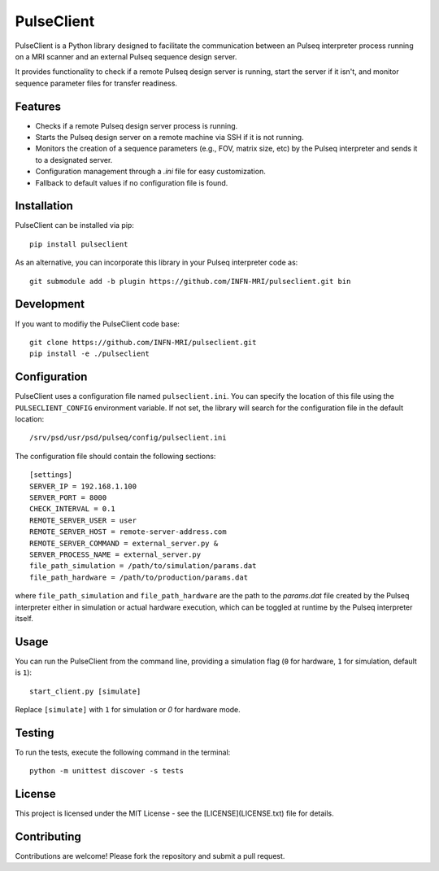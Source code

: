 
PulseClient
===========

PulseClient is a Python library designed to facilitate the communication between an Pulseq interpreter process running
on a MRI scanner and an external Pulseq sequence design server. 

It provides functionality to check if a remote Pulseq design server is running, start the server if it isn't, and monitor sequence parameter files for transfer readiness. 

Features
--------
- Checks if a remote Pulseq design server process is running.
- Starts the Pulseq design server on a remote machine via SSH if it is not running.
- Monitors the creation of a sequence parameters (e.g., FOV, matrix size, etc) by the Pulseq interpreter and sends it to a designated server.
- Configuration management through a `.ini` file for easy customization.
- Fallback to default values if no configuration file is found.

Installation
------------
PulseClient can be installed via pip::

  pip install pulseclient

As an alternative, you can incorporate this library in your Pulseq interpreter code as::

  git submodule add -b plugin https://github.com/INFN-MRI/pulseclient.git bin

Development
-----------
If you want to modifiy the PulseClient code base::

  git clone https://github.com/INFN-MRI/pulseclient.git
  pip install -e ./pulseclient

Configuration
-------------
PulseClient uses a configuration file named ``pulseclient.ini``. You can specify the location of this file using the ``PULSECLIENT_CONFIG`` environment variable. 
If not set, the library will search for the configuration file in the default location::

  /srv/psd/usr/psd/pulseq/config/pulseclient.ini

The configuration file should contain the following sections::

  [settings]
  SERVER_IP = 192.168.1.100
  SERVER_PORT = 8000
  CHECK_INTERVAL = 0.1
  REMOTE_SERVER_USER = user
  REMOTE_SERVER_HOST = remote-server-address.com
  REMOTE_SERVER_COMMAND = external_server.py &
  SERVER_PROCESS_NAME = external_server.py
  file_path_simulation = /path/to/simulation/params.dat
  file_path_hardware = /path/to/production/params.dat


where ``file_path_simulation`` and ``file_path_hardware`` are the path to the `params.dat` file created
by the Pulseq interpreter either in simulation or actual hardware execution, which can be toggled at runtime
by the Pulseq interpreter itself.

Usage
-----
You can run the PulseClient from the command line, providing a simulation flag (``0`` for hardware, ``1`` for simulation, default is ``1``)::

  start_client.py [simulate]

Replace ``[simulate]`` with ``1`` for simulation or `0` for hardware mode.

Testing
-------
To run the tests, execute the following command in the terminal::

   python -m unittest discover -s tests

License
-------
This project is licensed under the MIT License - see the [LICENSE](LICENSE.txt) file for details.

Contributing
------------
Contributions are welcome! Please fork the repository and submit a pull request.
